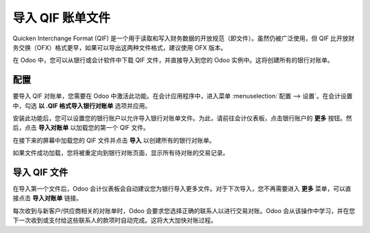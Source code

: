 ==========================
导入 QIF 账单文件
==========================

Quicken Interchange Format (QIF) 是一个用于读取和写入财务数据的开放规范（即文件）。虽然仍被广泛使用，但 QIF 比开放财务交换（OFX）格式更早，如果可以导出这两种文件格式，建议使用 OFX 版本。

在 Odoo 中，您可以从银行或会计软件中下载 QIF 文件，并直接导入到您的 Odoo 实例中。这将创建所有的银行对账单。

.. 提示::

	现在使用 `这个示例 QIF 文件 <https://drive.google.com/file/d/0B5BDHVRYo-q5X1ZkUWYzWmtCX0E/view>`__ 测试该功能。

配置
=============

要导入 QIF 对账单，您需要在 Odoo 中激活此功能。在会计应用程序中，进入菜单 :menuselection:`配置 --> 设置`。在会计设置中，勾选 **以 .QIF 格式导入银行对账单** 选项并应用。

.. image:: media/qif01.png
   :align: center

安装此功能后，您可以设置您的银行账户以允许导入银行对账单文件。为此，请前往会计仪表板，点击银行账户的 **更多** 按钮。然后，点击 **导入对账单** 以加载您的第一个 QIF 文件。

.. image:: media/qif02.png
   :align: center

在接下来的屏幕中加载您的 QIF 文件并点击 **导入** 以创建所有的银行对账单。

.. image:: media/qif03.png
   :align: center

如果文件成功加载，您将被重定向到银行对账页面，显示所有待对账的交易记录。

导入 QIF 文件
===================

在导入第一个文件后，Odoo 会计仪表板会自动建议您为银行导入更多文件。对于下次导入，您不再需要进入 **更多** 菜单，可以直接点击 **导入对账单** 链接。

.. image:: media/qif04.png
   :align: center

每次收到与新客户/供应商相关的对账单时，Odoo 会要求您选择正确的联系人以进行交易对账。Odoo 会从该操作中学习，并在您下一次收到或支付给这些联系人的款项时自动完成。这将大大加快对账过程。

.. 参见::

	* :doc:`ofx`
	* :doc:`coda`
	* :doc:`同步`
	* :doc:`手动`
